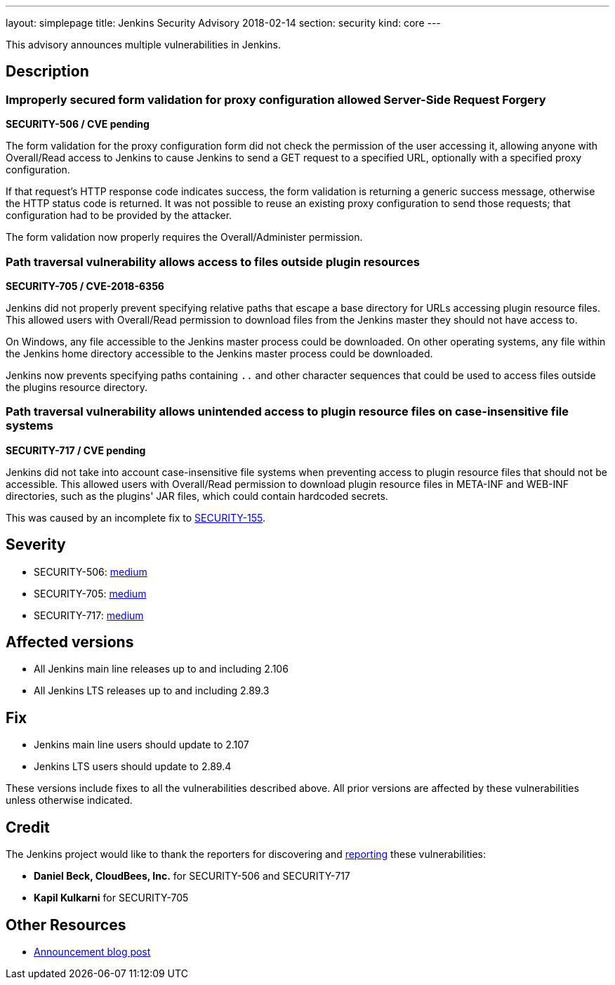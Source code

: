 ---
layout: simplepage
title: Jenkins Security Advisory 2018-02-14
section: security
kind: core
---

This advisory announces multiple vulnerabilities in Jenkins.

== Description

=== Improperly secured form validation for proxy configuration allowed Server-Side Request Forgery
*SECURITY-506 / CVE pending*

The form validation for the proxy configuration form did not check the permission of the user accessing it, allowing anyone with Overall/Read access to Jenkins to cause Jenkins to send a GET request to a specified URL, optionally with a specified proxy configuration.

If that request's HTTP response code indicates success, the form validation is returning a generic success message, otherwise the HTTP status code is returned.
It was not possible to reuse an existing proxy configuration to send those requests; that configuration had to be provided by the attacker.

The form validation now properly requires the Overall/Administer permission.


=== Path traversal vulnerability allows access to files outside plugin resources
*SECURITY-705 / CVE-2018-6356*

Jenkins did not properly prevent specifying relative paths that escape a base directory for URLs accessing plugin resource files.
This allowed users with Overall/Read permission to download files from the Jenkins master they should not have access to.

On Windows, any file accessible to the Jenkins master process could be downloaded.
On other operating systems, any file within the Jenkins home directory accessible to the Jenkins master process could be downloaded.

Jenkins now prevents specifying paths containing `..` and other character sequences that could be used to access files outside the plugins resource directory.


=== Path traversal vulnerability allows unintended access to plugin resource files on case-insensitive file systems
*SECURITY-717 / CVE pending*

Jenkins did not take into account case-insensitive file systems when preventing access to plugin resource files that should not be accessible.
This allowed users with Overall/Read permission to download plugin resource files in +META-INF+ and +WEB-INF+ directories, such as the plugins' JAR files, which could contain hardcoded secrets.

This was caused by an incomplete fix to link:../2014-10-01/#SECURITY-155[SECURITY-155].



== Severity

* SECURITY-506: link:http://www.first.org/cvss/calculator/3.0#CVSS:3.0/AV:N/AC:L/PR:L/UI:N/S:C/C:L/I:L/A:N[medium]
* SECURITY-705: link:http://www.first.org/cvss/calculator/3.0#CVSS:3.0/AV:N/AC:L/PR:L/UI:N/S:U/C:H/I:N/A:N[medium]
* SECURITY-717: link:http://www.first.org/cvss/calculator/3.0#CVSS:3.0/AV:N/AC:L/PR:L/UI:N/S:U/C:L/I:N/A:N[medium]

== Affected versions

* All Jenkins main line releases up to and including 2.106
* All Jenkins LTS releases up to and including 2.89.3


== Fix

* Jenkins main line users should update to 2.107
* Jenkins LTS users should update to 2.89.4

These versions include fixes to all the vulnerabilities described above.
All prior versions are affected by these vulnerabilities unless otherwise indicated.



== Credit

The Jenkins project would like to thank the reporters for discovering and link:/security/#reporting-vulnerabilities[reporting] these vulnerabilities:

* *Daniel Beck, CloudBees, Inc.* for SECURITY-506 and SECURITY-717
* *Kapil Kulkarni* for SECURITY-705

== Other Resources

* link:/blog/2017/02/14/security-update/[Announcement blog post]


